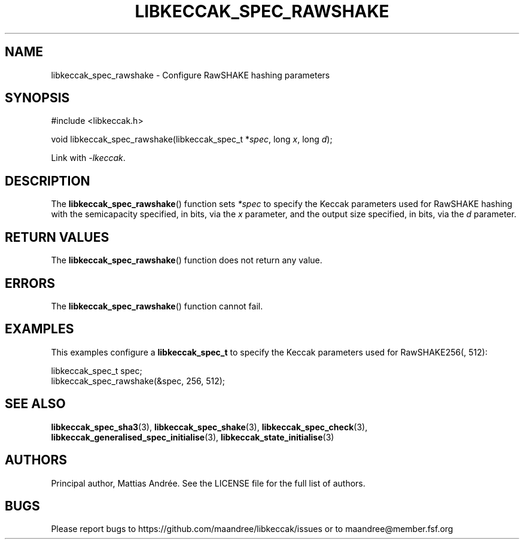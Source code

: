 .TH LIBKECCAK_SPEC_RAWSHAKE 3 LIBKECCAK-%VERSION%
.SH NAME
libkeccak_spec_rawshake - Configure RawSHAKE hashing parameters
.SH SYNOPSIS
.LP
.nf
#include <libkeccak.h>
.P
void libkeccak_spec_rawshake(libkeccak_spec_t *\fIspec\fP, long \fIx\fP, long \fId\fP);
.fi
.P
Link with \fI-lkeccak\fP.
.SH DESCRIPTION
The
.BR libkeccak_spec_rawshake ()
function sets \fI*spec\fP to specify the Keccak parameters
used for RawSHAKE hashing with the semicapacity specified,
in bits, via the \fIx\fP parameter, and the output size
specified, in bits, via the \fId\fP parameter.
.SH RETURN VALUES
The
.BR libkeccak_spec_rawshake ()
function does not return any value.
.SH ERRORS
The
.BR libkeccak_spec_rawshake ()
function cannot fail.
.SH EXAMPLES
This examples configure a \fBlibkeccak_spec_t\fP to specify
the Keccak parameters used for RawSHAKE256(, 512):
.LP
.nf
libkeccak_spec_t spec;
libkeccak_spec_rawshake(&spec, 256, 512);
.fi
.SH SEE ALSO
.BR libkeccak_spec_sha3 (3),
.BR libkeccak_spec_shake (3),
.BR libkeccak_spec_check (3),
.BR libkeccak_generalised_spec_initialise (3),
.BR libkeccak_state_initialise (3)
.SH AUTHORS
Principal author, Mattias Andrée.  See the LICENSE file for the full
list of authors.
.SH BUGS
Please report bugs to https://github.com/maandree/libkeccak/issues or to
maandree@member.fsf.org
